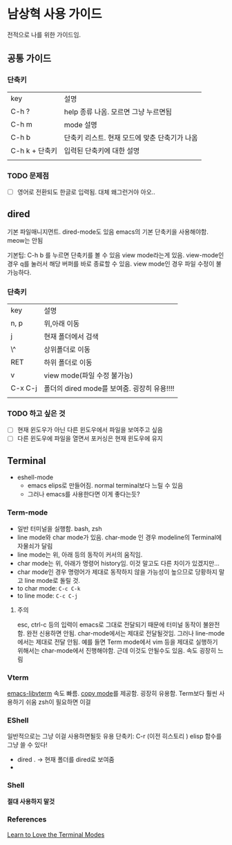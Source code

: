 
* 남상혁 사용 가이드
전적으로 나를 위한 가이드임.
** 공통 가이드
*** 단축키
| key           | 설명                                 |
| C-h ?         | help 종류 나옴. 모르면 그냥 누르면됨       |
| C-h m         | mode 설명                            |
| C-h b         | 단축키 리스트. 현재 모드에 맞춘 단축기가 나옴 |
| C-h k + 단축키 | 입력된 단축키에 대한 설명                 |
|               |                                     |
*** TODO 문제점
- [ ] 영어로 전환되도 한글로 입력됨. 대체 왜그런거야 아오..
** dired
기본 파일매니지먼트. dired-mode도 있음
emacs의 기본 단축키을 사용해야함. meow는 안됨

기본팁: C-h b 를 누르면 단축키를 볼 수 있음
view mode라는게 있음. view-mode인 경우 q를 눌러서 해당 버퍼를 바로 종료할 수 있음. view mode인 경우 파일 수정이 불가능하다.


*** 단축키
| key     | 설명                                                  |
| n, p    | 위,아래 이동                                           |
| j       | 현재 폴더에서 검색                                       |
| \^      | 상위폴더로 이동                                         |
| RET     | 하위 폴더로 이동                                        |
| v       | view mode(파일 수정 불가능)                             |
| C-x C-j | 폴더의 dired mode를 보여줌. 굉장히 유용!!!!                |
|         |                                                      |

   
*** TODO 하고 싶은 것
- [ ] 현재 윈도우가 아닌 다른 윈도우에서 파일을 보여주고 싶음
- [ ] 다른 윈도우에 파일을 열면서 포커싱은 현재 윈도우에 유지

** Terminal
- eshell-mode
  - emacs elips로 만들어짐. normal terminal보다 느릴 수 있음
  - 그러나 emacs를 사용한다면 이게 좋다는듯?
   

*** Term-mode
- 일반 터미널을 실행함. bash, zsh
- line mode와 char mode가 있음. char-mode 인 경우 modeline의 Terminal에 자물쇠가 달림
- line mode는 위, 아래 등의 동작이 커서의 움직임.
- char mode는 위, 아래가 명령어 history임. 이것 말고도 다른 차이가 있겠지만...
- char mode인 경우 명령어가 제대로 동작하지 않을 가능성이 높으므로 당황하지 말고 line mode로 돌릴 것.
- to char mode: ~C-c C-k~
- to line mode: ~C-c C-j~

**** 주의
esc, ctrl-c 등의 입력이 emacs로 그대로 전달되기 때문에 터미널 동작이 불완전함. 완전 신용하면 안됨.
char-mode에서는 제대로 전달될것임. 그러나 line-mode에서는 제대로 전달 안됨.
예를 들면 Term mode에서 vim 등을 제대로 실행하기 위해서는 char-mode에서 진행해야함. 근데 이것도 안될수도 있음.
속도 굉장히 느림
*** Vterm
[[https://github.com/akermu/emacs-libvterm][emacs-libvterm]]
속도 빠름.
[[https://github.com/akermu/emacs-libvterm?tab=readme-ov-file#vterm-copy-mode][copy mode]]를 제공함. 굉장히 유용함. Term보다 훨씬 사용하기 쉬움
zsh이 필요하면 이걸
*** EShell
일반적으로는 그냥 이걸 사용하면될듯
유용 단축키: C-r (이전 히스토리 )
elisp 함수를 그냥 쓸 수 있다!
- dired . -> 현재 폴더를 dired로 보여줌
- 
*** Shell
*절대 사용하지 말것*

*** References
[[https://www.youtube.com/watch?v=wa_wZIuT9Vw&list=PLEoMzSkcN8oPH1au7H6B7bBJ4ZO7BXjSZ&index=9][Learn to Love the Terminal Modes]]


